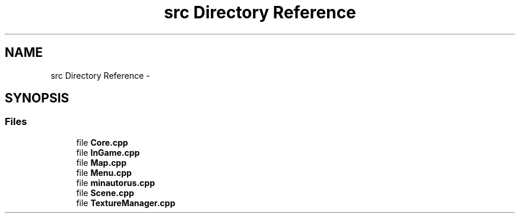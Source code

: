 .TH "src Directory Reference" 3 "Tue Mar 17 2015" "Minautorus" \" -*- nroff -*-
.ad l
.nh
.SH NAME
src Directory Reference \- 
.SH SYNOPSIS
.br
.PP
.SS "Files"

.in +1c
.ti -1c
.RI "file \fBCore\&.cpp\fP"
.br
.ti -1c
.RI "file \fBInGame\&.cpp\fP"
.br
.ti -1c
.RI "file \fBMap\&.cpp\fP"
.br
.ti -1c
.RI "file \fBMenu\&.cpp\fP"
.br
.ti -1c
.RI "file \fBminautorus\&.cpp\fP"
.br
.ti -1c
.RI "file \fBScene\&.cpp\fP"
.br
.ti -1c
.RI "file \fBTextureManager\&.cpp\fP"
.br
.in -1c
